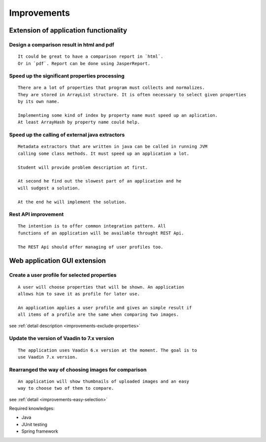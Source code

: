Improvements
==============

Extension of application functionality
-----------------------------------------------------------------------------------------------------------



Design a comparison result in **html** and **pdf**
...............................................................................................

::

    It could be great to have a comparison report in `html`.
    Or in `pdf`. Report can be done using JasperReport.

Speed up the significant properties **processing**
...........................................................................................

::
    
    There are a lot of properties that program must collects and normalizes.
    They are stored in ArrayList structure. It is often necessary to select given properties 
    by its own name.

    Implementing some kind of index by property name must speed up an aplication.
    At least ArrayHash by property name could help.
    
Speed up the calling of **external java extractors**
.................................................................................................

::

    Metadata extractors that are written in java can be called in running JVM 
    calling some class methods. It must speed up an application a lot.

    Student will provide problem description at first.

    At second he find out the slowest part of an application and he
    will sudgest a solution.

    At the end he will implement the solution.

Rest API improvement
...........................................

::
    
    The intention is to offer common integration pattern. All
    functions of an application will be available throught REST Api.

    The REST Api should offer managing of user profiles too.


Web application GUI extension
-----------------------------------------------------------------------------------


Create a user profile for selected **properties**
.............................................................................................

::

    A user will choose properties that will be shown. An application
    allows him to save it as profile for later use.

    An application applies a user profile and gives an simple result if
    all items of a profile are the same when comparing two images.


see :ref:`detail description <improvements-exclude-properties>`



Update the version of Vaadin to 7.x version
..................................................................................

::

   The application uses Vaadin 6.x version at the moment. The goal is to
   use Vaadin 7.x version.


Rearranged the way of choosing images for comparison
....................................................................................................

::
   
   An application will show thumbnails of uploaded images and an easy
   way to choose two of them to compare.

see :ref:`detail <improvements-easy-selection>`

Required knowledges:

- Java
- JUnit testing
- Spring framework
